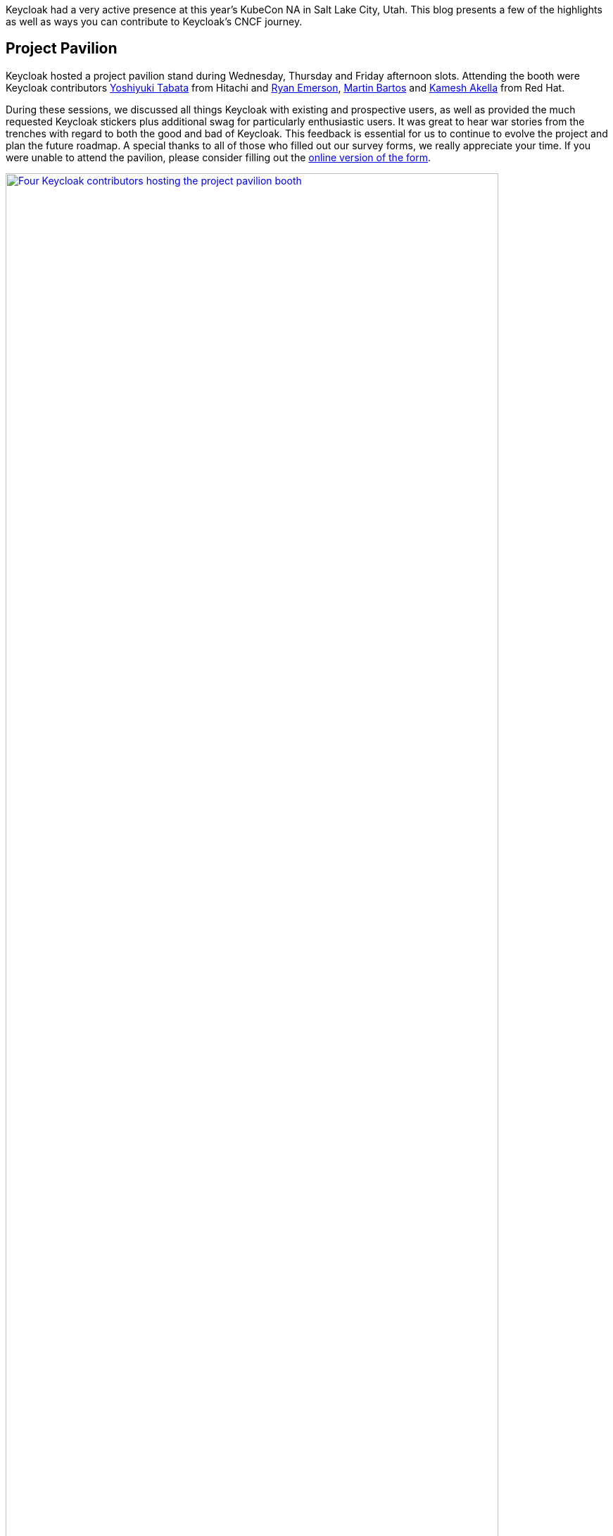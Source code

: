 
:title: Recap Keycloak at KubeCon NA 2024
:date: 2024-12-04
:publish: true
:author: Ryan Emerson

Keycloak had a very active presence at this year's KubeCon NA in Salt Lake City, Utah. This blog presents a few of the
highlights as well as ways you can contribute to Keycloak’s CNCF journey.

== Project Pavilion

Keycloak hosted a project pavilion stand during Wednesday, Thursday and Friday afternoon slots. Attending the booth were
Keycloak contributors https://github.com/y-tabata[Yoshiyuki Tabata] from Hitachi and https://github.com/ryanemerson[Ryan Emerson],
https://github.com/mabartos[Martin Bartos] and https://github.com/kami619[Kamesh Akella] from Red Hat.

During these sessions, we discussed all things Keycloak with existing and prospective users, as well as provided the much
requested Keycloak stickers plus additional swag for particularly enthusiastic users. It was great to hear war stories
from the trenches with regard to both the good and bad of Keycloak. This feedback is essential for us to continue to
evolve the project and plan the future roadmap. A special thanks to all of those who filled out our survey forms, we
really appreciate your time. If you were unable to attend the pavilion, please consider filling out the
http://bit.ly/keycloak-community[online version of the form].

--
++++
<div class="paragraph">
<a href="${blogImages}/kubecon_na_2024_kiosk.jpg"><img src="${blogImages}/kubecon_na_2024_kiosk.jpg" alt="Four Keycloak contributors hosting the project pavilion booth" style="width: 100%; max-width: 700px; height: auto;"></a>
</div>
++++
--

== Keycloak Talk

https://github.com/ryanemerson[Ryan Emerson] and https://github.com/kami619[Kamesh Akella] presented a talk titled
"`Running a Highly Available Identity and Access Management with Keycloak`". https://www.youtube.com/watch?v=gDFWBQO31M4[Watch the recording]
to hear about the recent developments in Keycloak’s HA story, including an overview of the architecture recommended in
the Keycloak guides, the lessons learned during the development of said guides and the CNCF technologies used as part of
our stack. A video of the talk is linked below.

--
++++
<div class="paragraph">
<iframe src="https://www.youtube-nocookie.com/embed/gDFWBQO31M4?si=HIUtJEQZFnRQ5yyd" title="YouTube video player" frameborder="0" allow="accelerometer; autoplay; clipboard-write; encrypted-media; gyroscope; picture-in-picture; web-share" referrerpolicy="strict-origin-when-cross-origin" allowfullscreen style="width: 100%; max-width: 700px; height: auto; aspect-ratio: 560 / 315;"></iframe>
</div>
++++
--

Thank you to all who attended and asked questions, there were good follow-up conservations that continued well after our
time was up.

== Keycloak Survey

Are you a Keycloak user who is deploying in production or just considering starting with Keycloak? We would love to hear
more from you about your success stories, what is crucial to your deployments and what can be done better. Please fill
out the http://bit.ly/keycloak-community[online Keycloak Survey], so we can better understand your use cases.

Your story maybe a candidate for a https://www.cncf.io/case-studies[CNCF Case Study]. If you would like to share your
success story with our community, answer _yes_ to the "`Would you be interested to share your story with our broader community?`"
and we will be in touch shortly.

== KubeCon EU

In 2025, https://events.linuxfoundation.org/kubecon-cloudnativecon-europe[KubeCon EU] will be held in London on April 1-4th,
we hope to see you there and hear your latest Keycloak stories. As it’s still very much early days, we cannot provide any
specifics, but be assured that we’ll publish more information in the near future.
